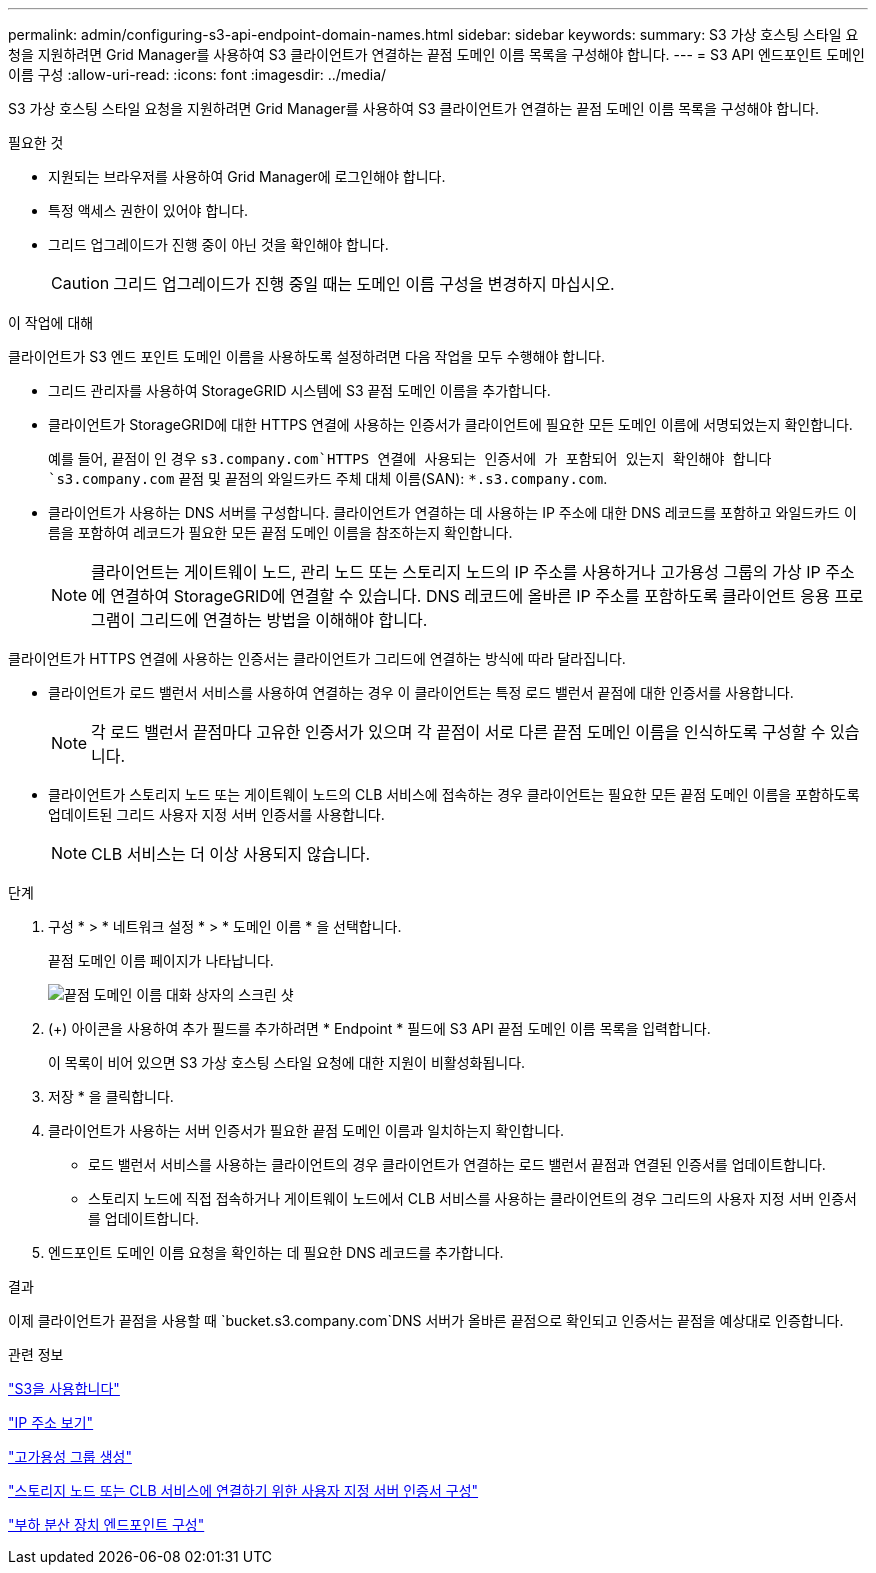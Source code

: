 ---
permalink: admin/configuring-s3-api-endpoint-domain-names.html 
sidebar: sidebar 
keywords:  
summary: S3 가상 호스팅 스타일 요청을 지원하려면 Grid Manager를 사용하여 S3 클라이언트가 연결하는 끝점 도메인 이름 목록을 구성해야 합니다. 
---
= S3 API 엔드포인트 도메인 이름 구성
:allow-uri-read: 
:icons: font
:imagesdir: ../media/


[role="lead"]
S3 가상 호스팅 스타일 요청을 지원하려면 Grid Manager를 사용하여 S3 클라이언트가 연결하는 끝점 도메인 이름 목록을 구성해야 합니다.

.필요한 것
* 지원되는 브라우저를 사용하여 Grid Manager에 로그인해야 합니다.
* 특정 액세스 권한이 있어야 합니다.
* 그리드 업그레이드가 진행 중이 아닌 것을 확인해야 합니다.
+

CAUTION: 그리드 업그레이드가 진행 중일 때는 도메인 이름 구성을 변경하지 마십시오.



.이 작업에 대해
클라이언트가 S3 엔드 포인트 도메인 이름을 사용하도록 설정하려면 다음 작업을 모두 수행해야 합니다.

* 그리드 관리자를 사용하여 StorageGRID 시스템에 S3 끝점 도메인 이름을 추가합니다.
* 클라이언트가 StorageGRID에 대한 HTTPS 연결에 사용하는 인증서가 클라이언트에 필요한 모든 도메인 이름에 서명되었는지 확인합니다.
+
예를 들어, 끝점이 인 경우 `s3.company.com`HTTPS 연결에 사용되는 인증서에 가 포함되어 있는지 확인해야 합니다 `s3.company.com` 끝점 및 끝점의 와일드카드 주체 대체 이름(SAN): `*.s3.company.com`.

* 클라이언트가 사용하는 DNS 서버를 구성합니다. 클라이언트가 연결하는 데 사용하는 IP 주소에 대한 DNS 레코드를 포함하고 와일드카드 이름을 포함하여 레코드가 필요한 모든 끝점 도메인 이름을 참조하는지 확인합니다.
+

NOTE: 클라이언트는 게이트웨이 노드, 관리 노드 또는 스토리지 노드의 IP 주소를 사용하거나 고가용성 그룹의 가상 IP 주소에 연결하여 StorageGRID에 연결할 수 있습니다. DNS 레코드에 올바른 IP 주소를 포함하도록 클라이언트 응용 프로그램이 그리드에 연결하는 방법을 이해해야 합니다.



클라이언트가 HTTPS 연결에 사용하는 인증서는 클라이언트가 그리드에 연결하는 방식에 따라 달라집니다.

* 클라이언트가 로드 밸런서 서비스를 사용하여 연결하는 경우 이 클라이언트는 특정 로드 밸런서 끝점에 대한 인증서를 사용합니다.
+

NOTE: 각 로드 밸런서 끝점마다 고유한 인증서가 있으며 각 끝점이 서로 다른 끝점 도메인 이름을 인식하도록 구성할 수 있습니다.

* 클라이언트가 스토리지 노드 또는 게이트웨이 노드의 CLB 서비스에 접속하는 경우 클라이언트는 필요한 모든 끝점 도메인 이름을 포함하도록 업데이트된 그리드 사용자 지정 서버 인증서를 사용합니다.
+

NOTE: CLB 서비스는 더 이상 사용되지 않습니다.



.단계
. 구성 * > * 네트워크 설정 * > * 도메인 이름 * 을 선택합니다.
+
끝점 도메인 이름 페이지가 나타납니다.

+
image::../media/configure_endpoint_domain_names.png[끝점 도메인 이름 대화 상자의 스크린 샷]

. (+) 아이콘을 사용하여 추가 필드를 추가하려면 * Endpoint * 필드에 S3 API 끝점 도메인 이름 목록을 입력합니다.
+
이 목록이 비어 있으면 S3 가상 호스팅 스타일 요청에 대한 지원이 비활성화됩니다.

. 저장 * 을 클릭합니다.
. 클라이언트가 사용하는 서버 인증서가 필요한 끝점 도메인 이름과 일치하는지 확인합니다.
+
** 로드 밸런서 서비스를 사용하는 클라이언트의 경우 클라이언트가 연결하는 로드 밸런서 끝점과 연결된 인증서를 업데이트합니다.
** 스토리지 노드에 직접 접속하거나 게이트웨이 노드에서 CLB 서비스를 사용하는 클라이언트의 경우 그리드의 사용자 지정 서버 인증서를 업데이트합니다.


. 엔드포인트 도메인 이름 요청을 확인하는 데 필요한 DNS 레코드를 추가합니다.


.결과
이제 클라이언트가 끝점을 사용할 때 `bucket.s3.company.com`DNS 서버가 올바른 끝점으로 확인되고 인증서는 끝점을 예상대로 인증합니다.

.관련 정보
link:../s3/index.html["S3을 사용합니다"]

link:viewing-ip-addresses.html["IP 주소 보기"]

link:creating-high-availability-group.html["고가용성 그룹 생성"]

link:configuring-custom-server-certificate-for-storage-node-or-clb.html["스토리지 노드 또는 CLB 서비스에 연결하기 위한 사용자 지정 서버 인증서 구성"]

link:configuring-load-balancer-endpoints.html["부하 분산 장치 엔드포인트 구성"]
